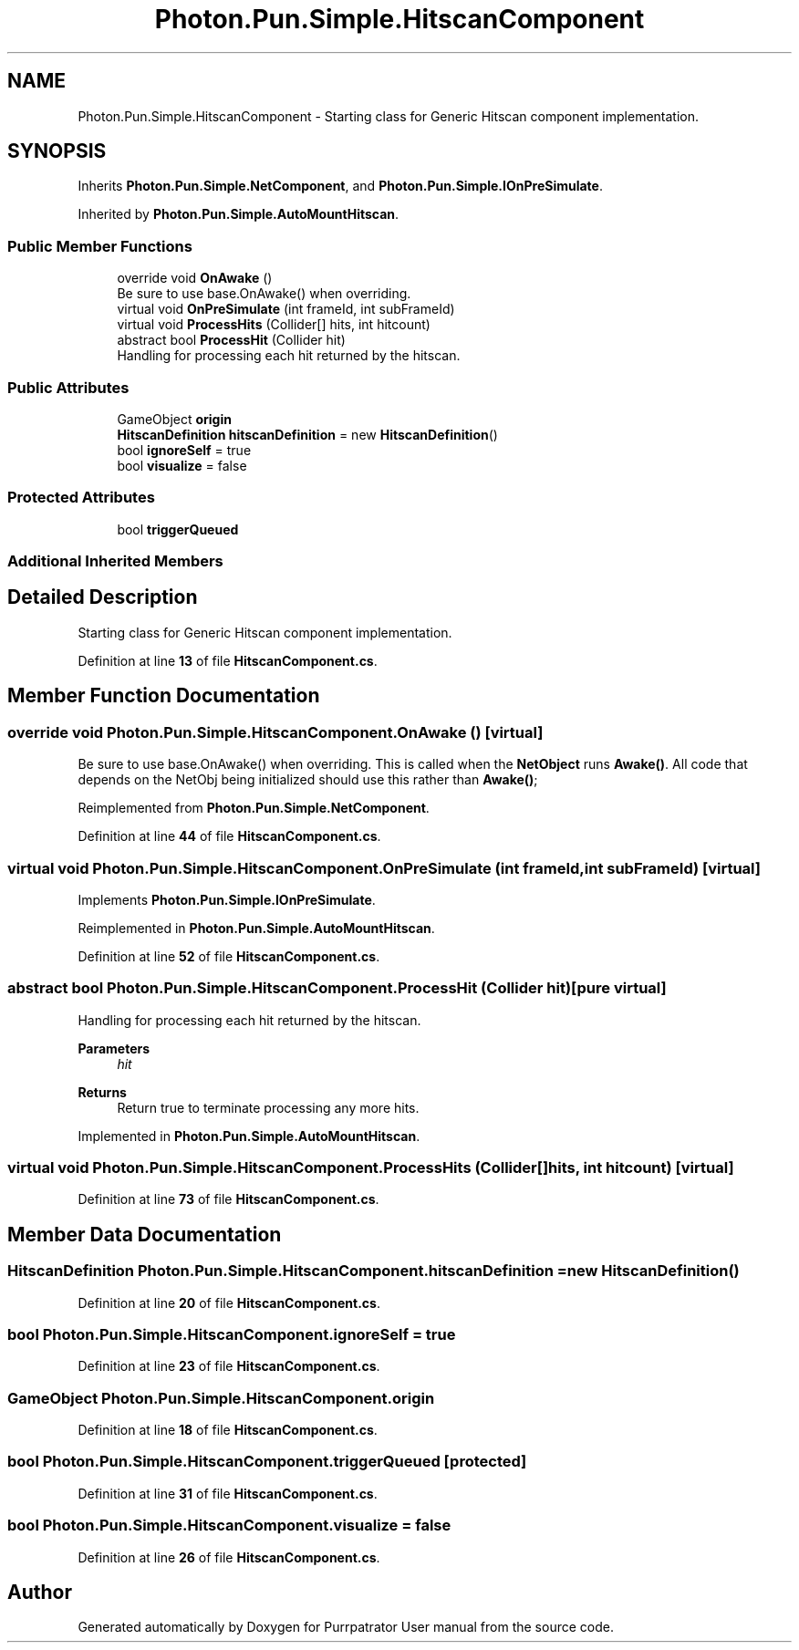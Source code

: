 .TH "Photon.Pun.Simple.HitscanComponent" 3 "Mon Apr 18 2022" "Purrpatrator User manual" \" -*- nroff -*-
.ad l
.nh
.SH NAME
Photon.Pun.Simple.HitscanComponent \- Starting class for Generic Hitscan component implementation\&.  

.SH SYNOPSIS
.br
.PP
.PP
Inherits \fBPhoton\&.Pun\&.Simple\&.NetComponent\fP, and \fBPhoton\&.Pun\&.Simple\&.IOnPreSimulate\fP\&.
.PP
Inherited by \fBPhoton\&.Pun\&.Simple\&.AutoMountHitscan\fP\&.
.SS "Public Member Functions"

.in +1c
.ti -1c
.RI "override void \fBOnAwake\fP ()"
.br
.RI "Be sure to use base\&.OnAwake() when overriding\&. "
.ti -1c
.RI "virtual void \fBOnPreSimulate\fP (int frameId, int subFrameId)"
.br
.ti -1c
.RI "virtual void \fBProcessHits\fP (Collider[] hits, int hitcount)"
.br
.ti -1c
.RI "abstract bool \fBProcessHit\fP (Collider hit)"
.br
.RI "Handling for processing each hit returned by the hitscan\&. "
.in -1c
.SS "Public Attributes"

.in +1c
.ti -1c
.RI "GameObject \fBorigin\fP"
.br
.ti -1c
.RI "\fBHitscanDefinition\fP \fBhitscanDefinition\fP = new \fBHitscanDefinition\fP()"
.br
.ti -1c
.RI "bool \fBignoreSelf\fP = true"
.br
.ti -1c
.RI "bool \fBvisualize\fP = false"
.br
.in -1c
.SS "Protected Attributes"

.in +1c
.ti -1c
.RI "bool \fBtriggerQueued\fP"
.br
.in -1c
.SS "Additional Inherited Members"
.SH "Detailed Description"
.PP 
Starting class for Generic Hitscan component implementation\&. 


.PP
Definition at line \fB13\fP of file \fBHitscanComponent\&.cs\fP\&.
.SH "Member Function Documentation"
.PP 
.SS "override void Photon\&.Pun\&.Simple\&.HitscanComponent\&.OnAwake ()\fC [virtual]\fP"

.PP
Be sure to use base\&.OnAwake() when overriding\&. This is called when the \fBNetObject\fP runs \fBAwake()\fP\&. All code that depends on the NetObj being initialized should use this rather than \fBAwake()\fP; 
.PP
Reimplemented from \fBPhoton\&.Pun\&.Simple\&.NetComponent\fP\&.
.PP
Definition at line \fB44\fP of file \fBHitscanComponent\&.cs\fP\&.
.SS "virtual void Photon\&.Pun\&.Simple\&.HitscanComponent\&.OnPreSimulate (int frameId, int subFrameId)\fC [virtual]\fP"

.PP
Implements \fBPhoton\&.Pun\&.Simple\&.IOnPreSimulate\fP\&.
.PP
Reimplemented in \fBPhoton\&.Pun\&.Simple\&.AutoMountHitscan\fP\&.
.PP
Definition at line \fB52\fP of file \fBHitscanComponent\&.cs\fP\&.
.SS "abstract bool Photon\&.Pun\&.Simple\&.HitscanComponent\&.ProcessHit (Collider hit)\fC [pure virtual]\fP"

.PP
Handling for processing each hit returned by the hitscan\&. 
.PP
\fBParameters\fP
.RS 4
\fIhit\fP 
.RE
.PP
\fBReturns\fP
.RS 4
Return true to terminate processing any more hits\&.
.RE
.PP

.PP
Implemented in \fBPhoton\&.Pun\&.Simple\&.AutoMountHitscan\fP\&.
.SS "virtual void Photon\&.Pun\&.Simple\&.HitscanComponent\&.ProcessHits (Collider[] hits, int hitcount)\fC [virtual]\fP"

.PP
Definition at line \fB73\fP of file \fBHitscanComponent\&.cs\fP\&.
.SH "Member Data Documentation"
.PP 
.SS "\fBHitscanDefinition\fP Photon\&.Pun\&.Simple\&.HitscanComponent\&.hitscanDefinition = new \fBHitscanDefinition\fP()"

.PP
Definition at line \fB20\fP of file \fBHitscanComponent\&.cs\fP\&.
.SS "bool Photon\&.Pun\&.Simple\&.HitscanComponent\&.ignoreSelf = true"

.PP
Definition at line \fB23\fP of file \fBHitscanComponent\&.cs\fP\&.
.SS "GameObject Photon\&.Pun\&.Simple\&.HitscanComponent\&.origin"

.PP
Definition at line \fB18\fP of file \fBHitscanComponent\&.cs\fP\&.
.SS "bool Photon\&.Pun\&.Simple\&.HitscanComponent\&.triggerQueued\fC [protected]\fP"

.PP
Definition at line \fB31\fP of file \fBHitscanComponent\&.cs\fP\&.
.SS "bool Photon\&.Pun\&.Simple\&.HitscanComponent\&.visualize = false"

.PP
Definition at line \fB26\fP of file \fBHitscanComponent\&.cs\fP\&.

.SH "Author"
.PP 
Generated automatically by Doxygen for Purrpatrator User manual from the source code\&.
